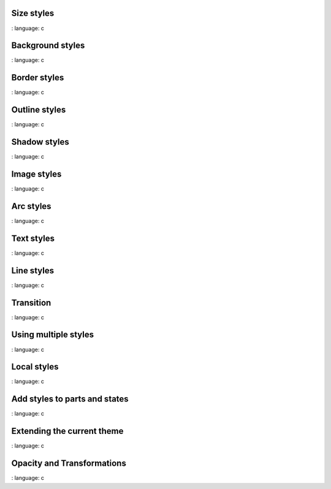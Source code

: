 
Size styles
"""""""""""""""""""

.. lv_example:: styles / lv_example_style_1
:
language:
c

Background styles
"""""""""""""""""""

.. lv_example:: styles / lv_example_style_2
:
language:
c

Border styles
""""""""""""""""

.. lv_example:: styles / lv_example_style_3
:
language:
c

Outline styles
""""""""""""""""

.. lv_example:: styles / lv_example_style_4
:
language:
c

Shadow styles
""""""""""""""""""""""""

.. lv_example:: styles / lv_example_style_5
:
language:
c

Image styles
""""""""""""""""""""""""

.. lv_example:: styles / lv_example_style_6
:
language:
c

Arc styles
""""""""""""""""""""""""

.. lv_example:: style / lv_example_style_7
:
language:
c

Text styles
""""""""""""""""""""""""

.. lv_example:: styles / lv_example_style_8
:
language:
c

Line styles
""""""""""""""""""""""""

.. lv_example:: styles / lv_example_style_9
:
language:
c


Transition
""""""""""""""""""""""""

.. lv_example:: styles / lv_example_style_10
:
language:
c


Using multiple styles
""""""""""""""""""""""""

.. lv_example:: styles / lv_example_style_11
:
language:
c


Local styles
""""""""""""""""""""""""

.. lv_example:: styles / lv_example_style_12
:
language:
c


Add styles to parts and states
"""""""""""""""""""""""""""""""

.. lv_example:: styles / lv_example_style_13
:
language:
c


Extending the current theme
""""""""""""""""""""""""""""""""""

.. lv_example:: styles / lv_example_style_14
:
language:
c


Opacity and Transformations
""""""""""""""""""""""""""""""""""

.. lv_example:: styles / lv_example_style_15
:
language:
c


